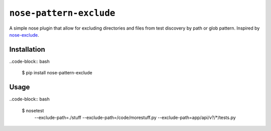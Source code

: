 ``nose-pattern-exclude``
########################

A simple nose plugin that allow for excluding directories and files
from test discovery by path or glob pattern. Inspired by
`nose-exclude <https://pypi.python.org/pypi/nose-exclude>`_.


Installation
============


..code-block:: bash

    $ pip install nose-pattern-exclude


Usage
=====

..code-block:: bash

    $ nosetest \
        --exclude-path=./stuff \
        --exclude-path=/code/morestuff.py \
        --exclude-path=app/api/v?/*/tests.py
